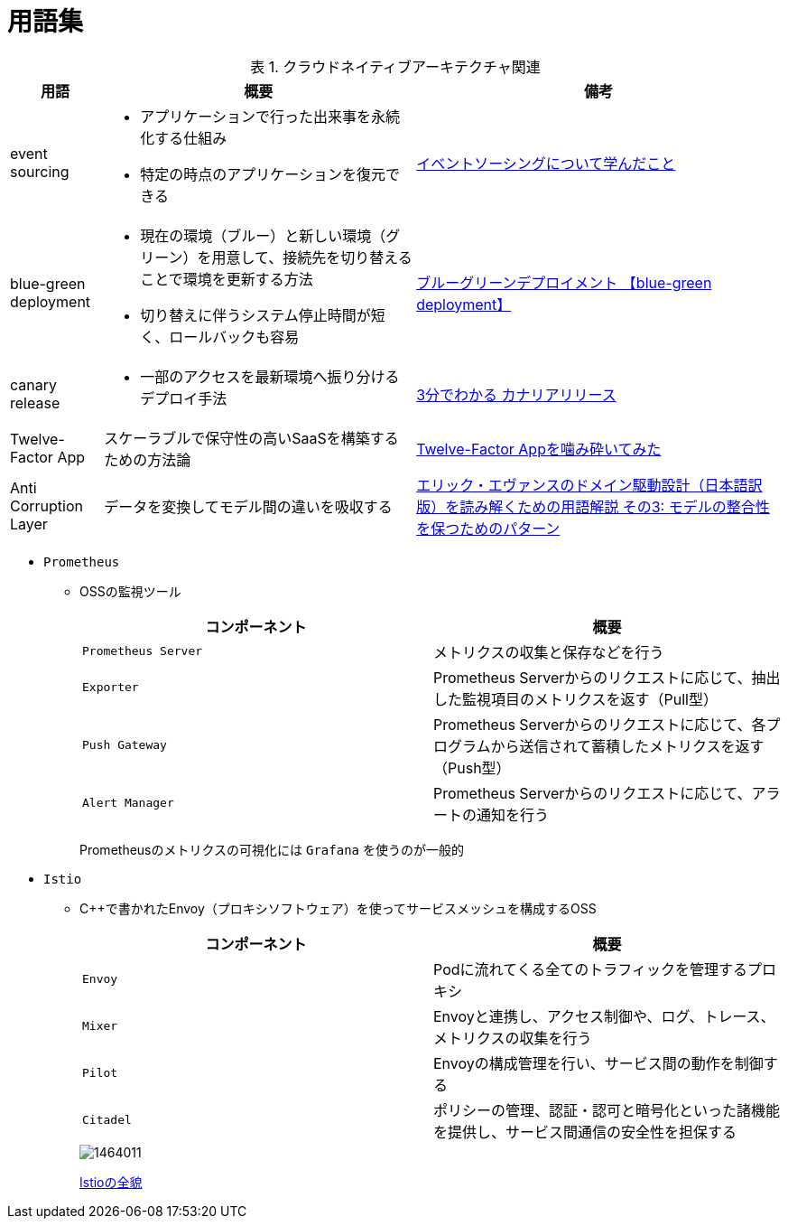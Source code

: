 :doctype: article
:lang: ja
:toc-title: 目次
:toc: left
:toc-placement!:
:toclevels: 5
:sectnums:
:sectnumlevels: 5
:icons: font
:imagesdir: Images
:docdir: Docs
:xrefstyle: short
:abstract-caption: 概要
:figure-caption: 図
:table-caption: 表
:listing-caption: リスト
:appendix-caption: 付録
:example-caption: 例
:source-highlighter: highlightjs
:stem: latexmath


= 用語集

toc::[]

.クラウドネイティブアーキテクチャ関連
[cols="12,~,~",options="header"]
|===
|用語|概要|備考
|event sourcing a|
- アプリケーションで行った出来事を永続化する仕組み
- 特定の時点のアプリケーションを復元できる|https://qiita.com/tat_tt/items/f3fbc8cb9203998fdb62[イベントソーシングについて学んだこと]
|blue-green deployment a| 
- 現在の環境（ブルー）と新しい環境（グリーン）を用意して、接続先を切り替えることで環境を更新する方法
- 切り替えに伴うシステム停止時間が短く、ロールバックも容易|https://e-words.jp/w/%E3%83%96%E3%83%AB%E3%83%BC%E3%82%B0%E3%83%AA%E3%83%BC%E3%83%B3%E3%83%87%E3%83%97%E3%83%AD%E3%82%A4%E3%83%A1%E3%83%B3%E3%83%88.html[ブルーグリーンデプロイメント 【blue-green deployment】]
|canary release a|
- 一部のアクセスを最新環境へ振り分けるデプロイ手法|https://xtech.nikkei.com/atcl/nxt/keyword/18/00002/081900087/[3分でわかる カナリアリリース]
|Twelve-Factor App|スケーラブルで保守性の高いSaaSを構築するための方法論 
|https://qiita.com/supreme0110/items/17c58c660137e23ef713[Twelve-Factor Appを噛み砕いてみた]
|Anti Corruption Layer|データを変換してモデル間の違いを吸収する|https://qiita.com/shimgo/items/cf161a6325c2718085fe#%E8%85%90%E6%95%97%E9%98%B2%E6%AD%A2%E5%B1%A4anticorruption-layer[エリック・エヴァンスのドメイン駆動設計（日本語訳版）を読み解くための用語解説 その3: モデルの整合性を保つためのパターン]
|===


- `Prometheus`
* OSSの監視ツール
+
[options="header"]
|===
|コンポーネント|概要
|`Prometheus Server`|メトリクスの収集と保存などを行う
|`Exporter`|Prometheus Serverからのリクエストに応じて、抽出した監視項目のメトリクスを返す（Pull型）
|`Push Gateway`|Prometheus Serverからのリクエストに応じて、各プログラムから送信されて蓄積したメトリクスを返す（Push型）
|`Alert Manager`|Prometheus Serverからのリクエストに応じて、アラートの通知を行う
|===
+
Prometheusのメトリクスの可視化には `Grafana` を使うのが一般的

- `Istio`
* C++で書かれたEnvoy（プロキシソフトウェア）を使ってサービスメッシュを構成するOSS
+
[options="header"]
|===
|コンポーネント|概要
|`Envoy`| Podに流れてくる全てのトラフィックを管理するプロキシ
|`Mixer`|Envoyと連携し、アクセス制御や、ログ、トレース、メトリクスの収集を行う
|`Pilot`|Envoyの構成管理を行い、サービス間の動作を制御する
|`Citadel`|ポリシーの管理、認証・認可と暗号化といった諸機能を提供し、サービス間通信の安全性を担保する
|===
+
image::https://thinkit.co.jp/sites/default/files/article_node/1464011.jpg[]
+
https://thinkit.co.jp/article/14640[Istioの全貌]